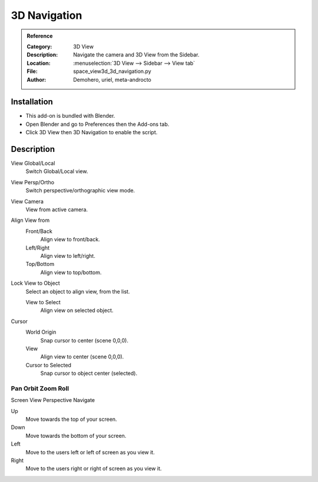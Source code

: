 
*************
3D Navigation
*************

.. admonition:: Reference
   :class: refbox

   :Category:  3D View
   :Description: Navigate the camera and 3D View from the Sidebar.
   :Location: :menuselection:`3D View --> Sidebar --> View tab`
   :File: space_view3d_3d_navigation.py
   :Author: Demohero, uriel, meta-androcto


Installation
============

- This add-on is bundled with Blender.
- Open Blender and go to Preferences then the Add-ons tab.
- Click 3D View then 3D Navigation to enable the script.


Description
===========

View Global/Local
    Switch Global/Local view.
View Persp/Ortho
   Switch perspective/orthographic view mode.
View Camera
   View from active camera.

Align View from
   Front/Back
      Align view to front/back.
      
   Left/Right
      Align view to left/right.
      
   Top/Bottom
      Align view to top/bottom.

Lock View to Object
   Select an object to align view, from the list.

   View to Select
      Align view on selected object.

Cursor
   World Origin
      Snap cursor to center (scene 0,0,0).
   View
      Align view to center (scene 0,0,0).
   Cursor to Selected
      Snap cursor to object center (selected).


Pan Orbit Zoom Roll
-------------------

Screen View Perspective Navigate

Up
   Move towards the top of your screen.

Down
   Move towards the bottom of your screen.

Left
   Move to the users left or left of screen as you view it.

Right
   Move to the users right or right of screen as you view it.
